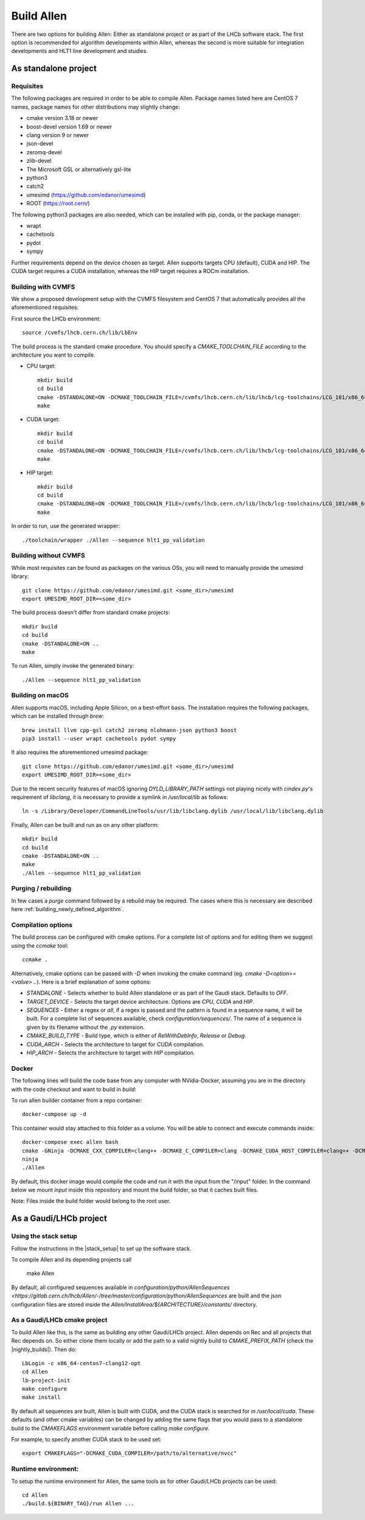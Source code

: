 Build Allen
================

There are two options for building Allen: Either as standalone project or as part of the LHCb software stack. The first option is recommended for algorithm developments within Allen, whereas the second is more suitable for integration developments and HLT1 line development and studies.



.. _Allen standalone build:

As standalone project
^^^^^^^^^^^^^^^^^^^^^^^^

.. _requisites

Requisites
----------------

The following packages are required in order to be able to compile Allen. Package names listed here are CentOS 7 names, package names for other distributions may slightly change:

* cmake version 3.18 or newer
* boost-devel version 1.69 or newer
* clang version 9 or newer
* json-devel
* zeromq-devel
* zlib-devel
* The Microsoft GSL or alternatively gsl-lite
* python3
* catch2
* umesimd (https://github.com/edanor/umesimd)
* ROOT (https://root.cern/)

The following python3 packages are also needed, which can be installed with pip, conda, or the package manager:

* wrapt
* cachetools
* pydot
* sympy

Further requirements depend on the device chosen as target. Allen supports targets CPU (default), CUDA and HIP. The CUDA target requires a CUDA installation, whereas the HIP target requires a ROCm installation.

.. _build with cvmfs:

Building with CVMFS
-------------------

We show a proposed development setup with the CVMFS filesystem and CentOS 7 that automatically provides all the aforementioned requisites:

First source the LHCb environment::

    source /cvmfs/lhcb.cern.ch/lib/LbEnv

The build process is the standard cmake procedure. You should specify a `CMAKE_TOOLCHAIN_FILE` according to the architecture you want to compile.

* CPU target::

    mkdir build
    cd build
    cmake -DSTANDALONE=ON -DCMAKE_TOOLCHAIN_FILE=/cvmfs/lhcb.cern.ch/lib/lhcb/lcg-toolchains/LCG_101/x86_64-centos7-clang12-opt.cmake ..
    make

* CUDA target::

    mkdir build
    cd build
    cmake -DSTANDALONE=ON -DCMAKE_TOOLCHAIN_FILE=/cvmfs/lhcb.cern.ch/lib/lhcb/lcg-toolchains/LCG_101/x86_64-centos7-clang12+cuda11_4-opt.cmake ..
    make

* HIP target::

    mkdir build
    cd build
    cmake -DSTANDALONE=ON -DCMAKE_TOOLCHAIN_FILE=/cvmfs/lhcb.cern.ch/lib/lhcb/lcg-toolchains/LCG_101/x86_64-centos7-clang12+hip5-opt.cmake ..
    make

In order to run, use the generated wrapper::

    ./toolchain/wrapper ./Allen --sequence hlt1_pp_validation

Building without CVMFS
----------------------

While most requisites can be found as packages on the various OSs, you will need to manually provide the umesimd library::

    git clone https://github.com/edanor/umesimd.git <some_dir>/umesimd
    export UMESIMD_ROOT_DIR=<some_dir>

The build process doesn't differ from standard cmake projects::

    mkdir build
    cd build
    cmake -DSTANDALONE=ON ..
    make

To run Allen, simply invoke the generated binary::

    ./Allen --sequence hlt1_pp_validation

Building on macOS
-----------------

Allen supports macOS, including Apple Silicon, on a best-effort basis. The installation requires the following packages, which can be installed through `brew`::

    brew install llvm cpp-gsl catch2 zeromq nlohmann-json python3 boost
    pip3 install --user wrapt cachetools pydot sympy

It also requires the aforementioned umesimd package::

    git clone https://github.com/edanor/umesimd.git <some_dir>/umesimd
    export UMESIMD_ROOT_DIR=<some_dir>

Due to the recent security features of macOS ignoring `DYLD_LIBRARY_PATH` settings not playing nicely with `cindex.py`'s requirement of `libclang`, it is necessary to provide a symlink in `/usr/local/lib` as follows::

    ln -s /Library/Developer/CommandLineTools/usr/lib/libclang.dylib /usr/local/lib/libclang.dylib

Finally, Allen can be built and run as on any other platform::

    mkdir build
    cd build
    cmake -DSTANDALONE=ON ..
    make
    ./Allen --sequence hlt1_pp_validation

Purging / rebuilding
--------------------

In few cases a `purge` command followed by a rebuild may be required. The cases where this is necessary are described here :ref:`building_newly_defined_algorithm`.

Compilation options
-------------------

The build process can be configured with cmake options. For a complete list of options and for editing them we suggest using the `ccmake` tool::

    ccmake .

Alternatively, cmake options can be passed with `-D` when invoking the cmake command (eg. `cmake -D<option>=<value> ..`). Here is a brief explanation of some options:

* `STANDALONE` - Selects whether to build Allen standalone or as part of the Gaudi stack. Defaults to `OFF`.
* `TARGET_DEVICE` - Selects the target device architecture. Options are `CPU`, `CUDA` and `HIP`.
* `SEQUENCES` - Either a regex or `all`, if a regex is passed and the pattern is found in a sequence name, it will be built. For a complete list of sequences available, check `configuration/sequences/`. The name of a sequence is given by its filename without the `.py` extension.
* `CMAKE_BUILD_TYPE` - Build type, which is either of `RelWithDebInfo`, `Release` or `Debug`.
* `CUDA_ARCH` - Selects the architecture to target for `CUDA` compilation.
* `HIP_ARCH` - Selects the architecture to target with `HIP` compilation.

Docker
--------
The following lines will build the code base from any computer with NVidia-Docker, assuming you are in the directory with the code checkout and want to build in `build`:

To run allen builder container from a repo container::

  docker-compose up -d

This container would stay attached to this folder as a volume. You will be able to connect and execute commands inside::

  docker-compose exec allen bash
  cmake -GNinja -DCMAKE_CXX_COMPILER=clang++ -DCMAKE_C_COMPILER=clang -DCMAKE_CUDA_HOST_COMPILER=clang++ -DCMAKE_CUDA_FLAGS="-allow-unsupported-compiler" -DSTANDALONE=ON -DTARGET_DEVICE=${TARGET} -DCMAKE_BUILD_TYPE=${BUILD_TYPE} -DSEQUENCE=${SEQUENCE} -DCPU_ARCH=haswell ..
  ninja
  ./Allen

By default, this docker image would compile the code and run it with the input from the "/input" folder. In the command below we mount `input` inside this repository and mount the build folder, so that it caches built files.

Note: Files inside the build folder would belong to the root user.


As a Gaudi/LHCb project
^^^^^^^^^^^^^^^^^^^^^^^^^^

.. _stack_setup:

Using the stack setup
---------------------
Follow the instructions in the |stack_setup| to set up the software stack.

.. |stack_setup| raw:: html

   <a href="https://gitlab.cern.ch/rmatev/lb-stack-setup" target="_blank">stack setup</a>

To compile Allen and its depending projects call

  make Allen

By default, all configured sequences available in `configuration/python/AllenSequences <https://gitlab.cern.ch/lhcb/Allen/-/tree/master/configuration/python/AllenSequences` are built and the json configuration files are stored inside the `Allen/InstallArea/${ARCHITECTURE}/constants/` directory.

As a Gaudi/LHCb cmake project
-------------------------------
To build Allen like this, is the same as building
any other Gaudi/LHCb project. Allen depends on Rec and all projects that Rec depends on. So either clone them locally or add the path to a valid nightly build to `CMAKE_PREFIX_PATH` (check the |nightly_builds|). Then do::

    LbLogin -c x86_64-centos7-clang12-opt
    cd Allen
    lb-project-init
    make configure
    make install

By default all sequences are built, Allen is built with
CUDA, and the CUDA stack is searched for in `/usr/local/cuda`. These
defaults (and other cmake variables) can be changed by adding the same
flags that you would pass to a standalone build to the `CMAKEFLAGS`
environment variable before calling `make configure`.

For example, to specify another CUDA stack to be used set::

  export CMAKEFLAGS="-DCMAKE_CUDA_COMPILER=/path/to/alternative/nvcc"

Runtime environment:
---------------------
To setup the runtime environment for Allen, the same tools as for
other Gaudi/LHCb projects can be used::

  cd Allen
  ./build.${BINARY_TAG}/run Allen ...

.. |nightly_builds| raw:: html

   <a href="https://lhcb-nightlies.web.cern.ch/nightly/" target="_blank">here</a>

